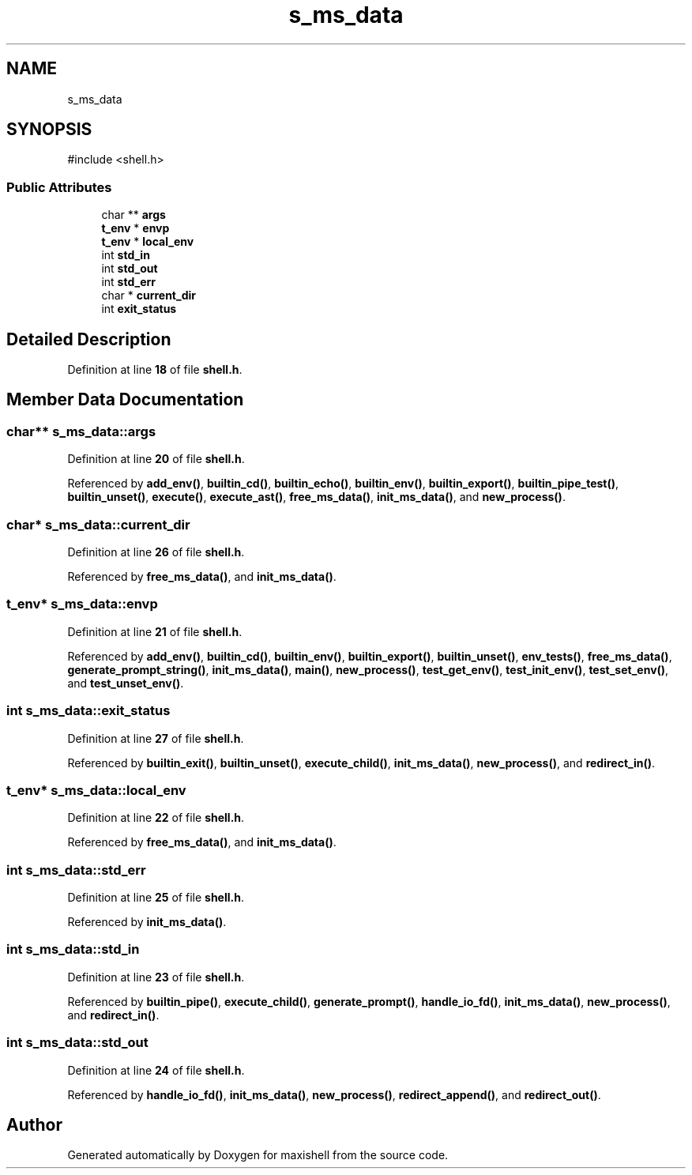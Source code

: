.TH "s_ms_data" 3 "Version 1" "maxishell" \" -*- nroff -*-
.ad l
.nh
.SH NAME
s_ms_data
.SH SYNOPSIS
.br
.PP
.PP
\fR#include <shell\&.h>\fP
.SS "Public Attributes"

.in +1c
.ti -1c
.RI "char ** \fBargs\fP"
.br
.ti -1c
.RI "\fBt_env\fP * \fBenvp\fP"
.br
.ti -1c
.RI "\fBt_env\fP * \fBlocal_env\fP"
.br
.ti -1c
.RI "int \fBstd_in\fP"
.br
.ti -1c
.RI "int \fBstd_out\fP"
.br
.ti -1c
.RI "int \fBstd_err\fP"
.br
.ti -1c
.RI "char * \fBcurrent_dir\fP"
.br
.ti -1c
.RI "int \fBexit_status\fP"
.br
.in -1c
.SH "Detailed Description"
.PP 
Definition at line \fB18\fP of file \fBshell\&.h\fP\&.
.SH "Member Data Documentation"
.PP 
.SS "char** s_ms_data::args"

.PP
Definition at line \fB20\fP of file \fBshell\&.h\fP\&.
.PP
Referenced by \fBadd_env()\fP, \fBbuiltin_cd()\fP, \fBbuiltin_echo()\fP, \fBbuiltin_env()\fP, \fBbuiltin_export()\fP, \fBbuiltin_pipe_test()\fP, \fBbuiltin_unset()\fP, \fBexecute()\fP, \fBexecute_ast()\fP, \fBfree_ms_data()\fP, \fBinit_ms_data()\fP, and \fBnew_process()\fP\&.
.SS "char* s_ms_data::current_dir"

.PP
Definition at line \fB26\fP of file \fBshell\&.h\fP\&.
.PP
Referenced by \fBfree_ms_data()\fP, and \fBinit_ms_data()\fP\&.
.SS "\fBt_env\fP* s_ms_data::envp"

.PP
Definition at line \fB21\fP of file \fBshell\&.h\fP\&.
.PP
Referenced by \fBadd_env()\fP, \fBbuiltin_cd()\fP, \fBbuiltin_env()\fP, \fBbuiltin_export()\fP, \fBbuiltin_unset()\fP, \fBenv_tests()\fP, \fBfree_ms_data()\fP, \fBgenerate_prompt_string()\fP, \fBinit_ms_data()\fP, \fBmain()\fP, \fBnew_process()\fP, \fBtest_get_env()\fP, \fBtest_init_env()\fP, \fBtest_set_env()\fP, and \fBtest_unset_env()\fP\&.
.SS "int s_ms_data::exit_status"

.PP
Definition at line \fB27\fP of file \fBshell\&.h\fP\&.
.PP
Referenced by \fBbuiltin_exit()\fP, \fBbuiltin_unset()\fP, \fBexecute_child()\fP, \fBinit_ms_data()\fP, \fBnew_process()\fP, and \fBredirect_in()\fP\&.
.SS "\fBt_env\fP* s_ms_data::local_env"

.PP
Definition at line \fB22\fP of file \fBshell\&.h\fP\&.
.PP
Referenced by \fBfree_ms_data()\fP, and \fBinit_ms_data()\fP\&.
.SS "int s_ms_data::std_err"

.PP
Definition at line \fB25\fP of file \fBshell\&.h\fP\&.
.PP
Referenced by \fBinit_ms_data()\fP\&.
.SS "int s_ms_data::std_in"

.PP
Definition at line \fB23\fP of file \fBshell\&.h\fP\&.
.PP
Referenced by \fBbuiltin_pipe()\fP, \fBexecute_child()\fP, \fBgenerate_prompt()\fP, \fBhandle_io_fd()\fP, \fBinit_ms_data()\fP, \fBnew_process()\fP, and \fBredirect_in()\fP\&.
.SS "int s_ms_data::std_out"

.PP
Definition at line \fB24\fP of file \fBshell\&.h\fP\&.
.PP
Referenced by \fBhandle_io_fd()\fP, \fBinit_ms_data()\fP, \fBnew_process()\fP, \fBredirect_append()\fP, and \fBredirect_out()\fP\&.

.SH "Author"
.PP 
Generated automatically by Doxygen for maxishell from the source code\&.
